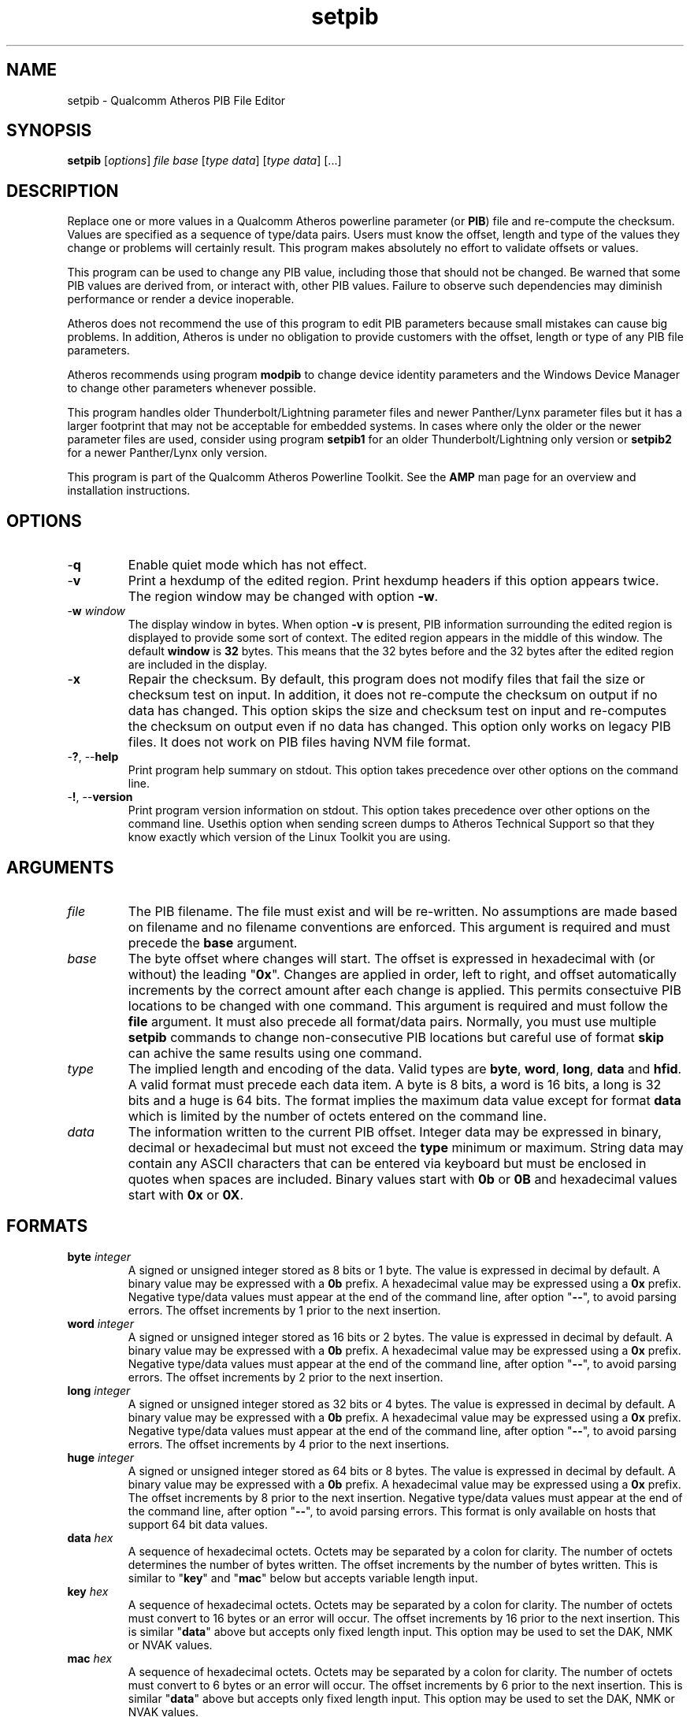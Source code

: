 .TH setpib 1 "April 2013" "open-plc-utils-0.0.2" "Qualcomm Atheros Open Powerline Toolkit"

.SH NAME
setpib - Qualcomm Atheros PIB File Editor 

.SH SYNOPSIS
.BR setpib 
.RI [ options ]
.IR file 
.IR base 
.RI [ type 
.IR data ]
.RI [ type
.IR data ]
[...] 

.SH DESCRIPTION
Replace one or more values in a Qualcomm Atheros powerline parameter (or \fBPIB\fR) file and re-compute the checksum.
Values are specified as a sequence of type/data pairs.
Users must know the offset, length and type of the values they change or problems will certainly result.
This program makes absolutely no effort to validate offsets or values.

.PP
This program can be used to change any PIB value, including those that should not be changed.
Be warned that some PIB values are derived from, or interact with, other PIB values.
Failure to observe such dependencies may diminish performance or render a device inoperable.

.PP
Atheros does not recommend the use of this program to edit PIB parameters because small mistakes can cause big problems.
In addition, Atheros is under no obligation to provide customers with the offset, length or type of any PIB file parameters.

.PP
Atheros recommends using program \fBmodpib\fR to change device identity parameters and the Windows Device Manager to change other parameters whenever possible.

.PP
This program handles older Thunderbolt/Lightning parameter files and newer Panther/Lynx parameter files but it has a larger footprint that may not be acceptable for embedded systems.
In cases where only the older or the newer parameter files are used, consider using program \fBsetpib1\fR for an older Thunderbolt/Lightning\fR only version or \fBsetpib2\fR for a newer Panther/Lynx only version.

.PP
This program is part of the Qualcomm Atheros Powerline Toolkit.
See the \fBAMP\fR man page for an overview and installation instructions.

.SH OPTIONS

.TP
.RB - q
Enable quiet mode which has not effect.

.TP
.RB - v 
Print a hexdump of the edited region.
Print hexdump headers if this option appears twice.
The region window may be changed with option \fB-w\fR.

.TP
-\fBw \fIwindow\fR
The display window in bytes.
When option \fB-v\fR is present, PIB information surrounding the edited region is displayed to provide some sort of context.
The edited region appears in the middle of this window.
The default \fBwindow\fR is \fB32\fR bytes.
This means that the 32 bytes before and the 32 bytes after the edited region are included in the display.

.TP
.RB - x
Repair the checksum.
By default, this program does not modify files that fail the size or checksum test on input.
In addition, it does not re-compute the checksum on output if no data has changed.
This option skips the size and checksum test on input and re-computes the checksum on output even if no data has changed.
This option only works on legacy PIB files.
It does not work on PIB files having NVM file format.

.TP
-\fB?\fR, --\fBhelp\fR
Print program help summary on stdout.
This option takes precedence over other options on the command line.

.TP
-\fB!\fR, --\fBversion\fR
Print program version information on stdout.
This option takes precedence over other options on the command line.
Usethis option when sending screen dumps to Atheros Technical Support so that they know exactly which version of the Linux Toolkit you are using.

.SH ARGUMENTS

.TP
.IR file
The PIB filename.
The file must exist and will be re-written.
No assumptions are made based on filename and no filename conventions are enforced.
This argument is required and must precede the \fBbase\fR argument.

.TP
.IR base
The byte offset where changes will start.
The offset is expressed in hexadecimal with (or without) the leading "\fB0x\fR".
Changes are applied in order, left to right, and offset automatically increments by the correct amount after each change is applied.
This permits consectuive PIB locations to be changed with one command.
This argument is required and must follow the \fBfile\fR argument.
It must also precede all format/data pairs.
Normally, you must use multiple \fBsetpib\fR commands to change non-consecutive PIB locations but careful use of format \fBskip\fR can achive the same results using one command.

.TP
.IB type
The implied length and encoding of the data.
Valid types are \fBbyte\fR, \fBword\fR, \fBlong\fR, \fBdata\fR and \fBhfid\fR.
A valid format must precede each data item.
A byte is 8 bits, a word is 16 bits, a long is 32 bits and a huge is 64 bits.
The format implies the maximum data value except for format \fBdata\fR which is limited by the number of octets entered on the command line.

.TP
.IB data
The information written to the current PIB offset.
Integer data may be expressed in binary, decimal or hexadecimal but must not exceed the \fBtype\fR minimum or maximum.
String data may contain any ASCII characters that can be entered via keyboard but must be enclosed in quotes when spaces are included.
Binary values start with \fB0b\fR or \fB0B\fR and hexadecimal values start with \fB0x\fR or \fB0X\fR.

.SH FORMATS

.TP
\fBbyte \fIinteger\fR
A signed or unsigned integer stored as 8 bits or 1 byte.
The value is expressed in decimal by default.
A binary value may be expressed with a \fB0b\fR prefix.
A hexadecimal value may be expressed using a \fB0x\fR prefix.
Negative type/data values must appear at the end of the command line, after option "\fB--\fR", to avoid parsing errors.
The offset increments by 1 prior to the next insertion.

.TP
\fBword \fIinteger\fR
A signed or unsigned integer stored as 16 bits or 2 bytes.
The value is expressed in decimal by default.
A binary value may be expressed with a \fB0b\fR prefix.
A hexadecimal value may be expressed using a \fB0x\fR prefix.
Negative type/data values must appear at the end of the command line, after option "\fB--\fR", to avoid parsing errors.
The offset increments by 2 prior to the next insertion.

.TP
\fBlong \fIinteger\fR
A signed or unsigned integer stored as 32 bits or 4 bytes.
The value is expressed in decimal by default.
A binary value may be expressed with a \fB0b\fR prefix.
A hexadecimal value may be expressed using a \fB0x\fR prefix.
Negative type/data values must appear at the end of the command line, after option "\fB--\fR", to avoid parsing errors.
The offset increments by 4 prior to the next insertions.

.TP
\fBhuge \fIinteger\fR
A signed or unsigned integer stored as 64 bits or 8 bytes.
The value is expressed in decimal by default.
A binary value may be expressed with a \fB0b\fR prefix.
A hexadecimal value may be expressed using a \fB0x\fR prefix.
The offset increments by 8 prior to the next insertion.
Negative type/data values must appear at the end of the command line, after option "\fB--\fR", to avoid parsing errors.
This format is only available on hosts that support 64 bit data values.

.TP
\fBdata \fIhex\fR
A sequence of hexadecimal octets.
Octets may be separated by a colon for clarity.
The number of octets determines the number of bytes written.
The offset increments by the number of bytes written.
This is similar to "\fBkey\fR" and "\fBmac\fR" below but accepts variable length input.

.TP
\fBkey \fIhex\fR
A sequence of hexadecimal octets.
Octets may be separated by a colon for clarity.
The number of octets must convert to 16 bytes or an error will occur.
The offset increments by 16 prior to the next insertion.
This is similar "\fBdata\fR" above but accepts only fixed length input.
This option may be used to set the DAK, NMK or NVAK values.

.TP
\fBmac \fIhex\fR
A sequence of hexadecimal octets.
Octets may be separated by a colon for clarity.
The number of octets must convert to 6 bytes or an error will occur.
The offset increments by 6 prior to the next insertion.
This is similar "\fBdata\fR" above but accepts only fixed length input.
This option may be used to set the DAK, NMK or NVAK values.

.TP
\fBtext \fIstring\fR
An ASCII character string.
The string string length determines the number of bytes stored.
The string is stored with NUL terminator included.
It is not padded or truncated.
The offset increments by the number of bytes stored prior to the next insertion.
This option may be used to enter a variable length string.

.TP
\fBhfid \fIstring\fR
An ASCII character string.
The string is always stored as 64 bytes.
Short strings are padded on the right with NUL characters.
Long strings are truncated on the right and the last byte is forced to NUL.
The offset increments by 64 bytes prior to the next insertion.
This option may be used to enter user, network and  manufacturer identification strings.

.TP
\fBzero \fIcount\fR
An unsigned integer representing the number of consecutive bytes to fill with \fB0x00\fR.
The offset increments by the number of bytes written.
This option may be used to erase regions of the PIB.

.TP
\fBfill \fIcount\fR
An unsigned integer representing the number of consecutive bytes to fill with \fB0xFF\fR.
The offset increments by the number of bytes written.
This option may be used to erase regions of the PIB.

.TP
\fBskip \fIcount\fR
An unsigned integer indicating the number of bytes to skip over before staring another change.
Intervening data data locations are unchanged.

.SH TR69 DATA TYPES

.TP
\fBaccesspassword \fIstring\fR
An ASCII character string.
The string is always stored as 257 bytes.
Short strings are padded on the right with NUL characters.
Long strings are truncated on the right and the last byte is forced to NUL.
The offset increments by 257 prior to the next insertion.

.TP
\fBaccessusername \fIstring\fR
An ASCII character string.
The string is always stored as 33 bytes.
Short strings are padded on the right with NUL characters.
Long strings are truncated on the right and the last byte is forced to NUL.
The offset increments by 33 prior to the next insertion.

.TP
\fBadminpassword \fIstring\fR
An ASCII character string.
The string is always stored as 33 bytes.
Short strings are padded on the right with NUL characters.
Long strings are truncated on the right and the last byte is forced to NUL.
The offset increments by 33 prior to the next insertion.

.TP
\fBadminusername \fIstring\fR
An ASCII character string.
The string is always stored as 33 bytes.
Short strings are padded on the right with NUL characters.
Long strings are truncated on the right and the last byte is forced to NUL.
The offset increments by 33 prior to the next insertion.

.TP
\fBpassword \fIstring\fR
An ASCII character string.
The string is always stored as 257 bytes.
Short strings are padded on the right with NUL characters.
Long strings are truncated on the right and the last byte is forced to NUL.
The offset increments by 257 prior to the next insertion.

.TP
\fBurl \fIstring\fR
An ASCII character string.
The string is always stored as 257 bytes.
Short strings are padded on the right with NUL characters.
Long strings are truncated on the right and the last byte is forced to NUL.
The offset increments by 257 prior to the next insertion.

.TP
\fBusername \fIstring\fR
An ASCII character string.
The string is always stored as 257 bytes.
Short strings are padded on the right with NUL characters.
Long strings are truncated on the right and the last byte is forced to NUL.
The offset increments by 257 prior to the next insertion.

.SH EXAMPLES
The following example edits file \fBabc.pib\fR by writing decimal value \fB1\fR at offset \fB01F7\fR followed by hexadecimal value \fB00B052BABE01\fR.
A partial dump is printed showing 16 bytes before and 16 bytes after the changed data because the default display windows is 16 bytes.
Unless the change occurs right at the start or end of the file, it will appear in the center of the display window.

.PP
   # setpib -v abc.pib 01F7 byte 1 data 00:B0:52:BA:BE:01
   000001D0                       00 00 00 00 00 00 00 00 00         .........
   000001E0  00 00 00 00 00 00 00 00 00 00 00 00 00 00 00 00  ................
   000001F0  00 00 00 00 00 00 00 01 00 B0 52 BA BE 01 00 00  ..........R.....
   00000200  00 00 00 00 00 00 00 00 00 00 00 00 00 00 00 00  ................
   00000210  00 00 00 00 00 00 00 00 00 00 00 00 00 00        ..............

.PP
The following example sets the manufacturer HFID string in PIB file \fBdef.pib\fR.
HFID strings are 64 characters long and either truncated or padded on the right with NUL characters.
You may need to enclose the string in quotes it it contains spaces.

.PP
   # setpib -v def.pib 24 hfid "Galactic Software Pirates, Inc."
   00000000              38 1F 00 00 30 1B EB 04 00 B0 52 00      8...0.....R.
   00000010  00 66 50 D3 E4 93 3F 85 5B 70 40 78 4D F8 15 AA  .fP...?.[p@xM...
   00000020  8D B7 00 00 47 61 6C 61 63 74 69 63 20 53 6F 66  ....Galactic Sof
   00000030  74 77 61 72 65 20 50 69 72 61 74 65 73 2C 20 49  tware Pirates, I
   00000040  6E 63 2E 00 00 00 00 00 00 00 00 00 00 00 00 00  nc..............
   00000050  00 00 00 00 00 00 00 00 00 00 00 00 00 00 00 00  ................
   00000060  00 00 00 00 50 D3 E4 93 3F 85 5B 70 40 78 4D F8  ....P...?.[p@xM.
   00000070  15 AA 8D B7 49 6E 74 65 6C 6C 6F 6E 20 45 6E 61  ....Atheros Ena
   00000080  62 6C 65 64                                      bled

.PP
The following example displays the contents of PIB file \fBabc.pib\fR without changing any data.
The region displayed is 24 bytes starting at offset 0x24.
The format \fBskip\fR specifies the region but does not change it.
By default, the 32 bytes before and 32 bytes after are included in the display.
This technique can be used to inspect a specific portion of a PIB file.

.PP
   # setpib -v abc.pib 24 skip 64
   00000000              38 1F 00 00 30 1B EB 04 00 B0 52 00      8...0.....R.
   00000010  00 66 50 D3 E4 93 3F 85 5B 70 40 78 4D F8 15 AA  .fP...?.[p@xM...
   00000020  8D B7 00 00 47 61 6C 61 63 74 69 63 20 53 6F 66  ....Galactic Sof
   00000030  74 77 61 72 65 20 50 69 72 61 74 65 73 2C 20 49  tware Pirates, I
   00000040  6E 63 2E 00 00 00 00 00 00 00 00 00 00 00 00 00  nc..............
   00000050  00 00 00 00 00 00 00 00 00 00 00 00 00 00 00 00  ................
   00000060  00 00 00 00 50 D3 E4 93 3F 85 5B 70 40 78 4D F8  ....P...?.[p@xM.
   00000070  15 AA 8D B7 49 6E 74 65 6C 6C 6F 6E 20 45 6E 61  ....Atheros Ena
   00000080  62 6C 65 64                                      bled

.PP
The next example does the same thing for a negative value.
This is tricky because the minus sign will be interpreted as the start of another option.
We must use "\fB--\fR" to end normal option parsing.
This is a POSIX standard feature.
See \fIIEEE Std 1002.1-2001, Section 12.2, Utility Syntax Guidelines\fR for more an explanation.

.PP
   # setpib -v abc.pib 1471 -- long -50
   00001450    00 00 00 00 00 00 00 00 00 00 00 00 00 00 00  ...............
   00001460 00 00 00 00 00 00 00 00 00 00 00 00 00 00 00 00 ................
   00001470 00 CE FF FF FF 00 00 00 00 00 00 00 00 00 00 00 ................
   00001480 00 00 00 00 00 00 00 00 00 00 00 00 00 00 00 00 ................
   00001490 00 00 00 00 00                                  .....

.PP
The following example computes a new checksum without changing any data.
The filename and an offset are required but no other values are needed.
This technique can be used to compute a new checksum after modifying the file using software that does not update the checksum.

.PP
   # setpib abc.pib 0 -x

.SH DISCLAIMER
PIB file structure and content is proprietary to Qualcomm Atheros, Ocala FL USA.
Consequently, public information is not available.
Qualcomm Atheros reserves the right to modify PIB file structure or content in future firmware releases without any obligation to notify or compensate users of this program.

.SH SEE ALSO
.BR chkpib (7),
.BR chkpib2 (7),
.BR getpib (7 ),
.BR modpib ( 7 ),
.BR pib2xml ( 7 ),
.BR pibcomp ( 7 ),
.BR pibdump ( 7 ),
.BR xml2pib ( 7 )

.SH CREDITS
 Charles Maier <cmaier@qca.qualcomm.com>
]

